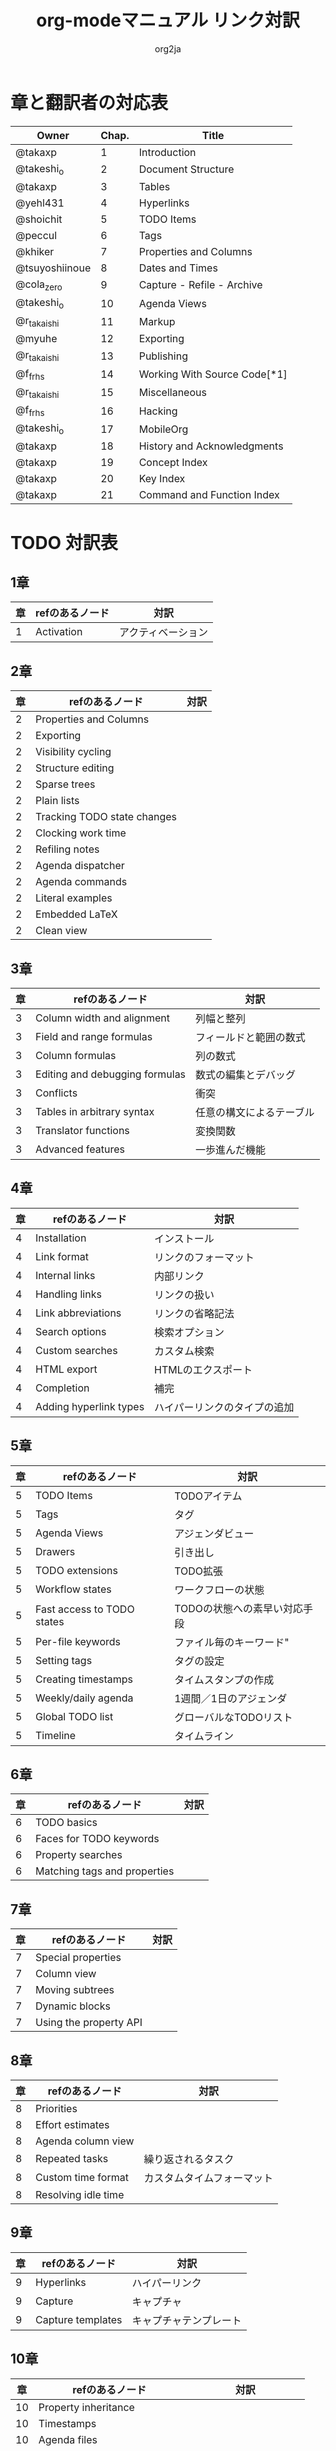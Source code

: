 #+TITLE:	org-modeマニュアル リンク対訳
#+AUTHOR:	org2ja
#+STARTUP:	showall
* 章と翻訳者の対応表

| Owner          | Chap. | Title                        |
|----------------+-------+------------------------------|
| @takaxp        |     1 | Introduction                 |
| @takeshi_o     |     2 | Document Structure           |
| @takaxp        |     3 | Tables                       |
| @yehl431       |     4 | Hyperlinks                   |
| @shoichit      |     5 | TODO Items                   |
| @peccul        |     6 | Tags                         |
| @khiker        |     7 | Properties and Columns       |
| @tsuyoshiinoue |     8 | Dates and Times              |
| @cola_zero     |     9 | Capture - Refile - Archive   |
| @takeshi_o     |    10 | Agenda Views                 |
| @r_takaishi    |    11 | Markup                       |
| @myuhe         |    12 | Exporting                    |
| @r_takaishi    |    13 | Publishing                   |
| @f_frhs        |    14 | Working With Source Code[*1] |
| @r_takaishi    |    15 | Miscellaneous                |
| @f_frhs        |    16 | Hacking                      |
| @takeshi_o     |    17 | MobileOrg                    |
| @takaxp        |    18 | History and Acknowledgments  |
| @takaxp        |    19 | Concept Index                |
| @takaxp        |    20 | Key Index                    |
| @takaxp        |    21 | Command and Function Index   |
|----------------+-------+------------------------------|

* TODO 対訳表
** 1章
|----+--------------------------------+----------------------------|
| 章 | refのあるノード                | 対訳                       |
|----+--------------------------------+----------------------------|
|  1 | Activation                     | アクティベーション         |

** 2章
|----+--------------------------------+----------------------------|
| 章 | refのあるノード                | 対訳                       |
|----+--------------------------------+----------------------------|
|  2 | Properties and Columns         |                            |
|  2 | Exporting                      |                            |
|  2 | Visibility cycling             |                            |
|  2 | Structure editing              |                            |
|  2 | Sparse trees                   |                            |
|  2 | Plain lists                    |                            |
|  2 | Tracking TODO state changes    |                            |
|  2 | Clocking work time             |                            |
|  2 | Refiling notes                 |                            |
|  2 | Agenda dispatcher              |                            |
|  2 | Agenda commands                |                            |
|  2 | Literal examples               |                            |
|  2 | Embedded LaTeX                 |                            |
|  2 | Clean view                     |                            |

** 3章
|----+--------------------------------+--------------------------|
| 章 | refのあるノード                | 対訳                     |
|----+--------------------------------+--------------------------|
|  3 | Column width and alignment     | 列幅と整列               |
|  3 | Field and range formulas       | フィールドと範囲の数式   |
|  3 | Column formulas                | 列の数式                 |
|  3 | Editing and debugging formulas | 数式の編集とデバッグ     |
|  3 | Conflicts                      | 衝突                     |
|  3 | Tables in arbitrary syntax     | 任意の構文によるテーブル |
|  3 | Translator functions           | 変換関数                 |
|  3 | Advanced features              | 一歩進んだ機能           |

** 4章
|----+------------------------+------------------------------|
| 章 | refのあるノード        | 対訳                         |
|----+------------------------+------------------------------|
|  4 | Installation           | インストール                 |
|  4 | Link format            | リンクのフォーマット         |
|  4 | Internal links         | 内部リンク                   |
|  4 | Handling links         | リンクの扱い                 |
|  4 | Link abbreviations     | リンクの省略記法             |
|  4 | Search options         | 検索オプション               |
|  4 | Custom searches        | カスタム検索                 |
|  4 | HTML export            | HTMLのエクスポート           |
|  4 | Completion             | 補完                         |
|  4 | Adding hyperlink types | ハイパーリンクのタイプの追加 |

** 5章
|----+----------------------------+------------------------------|
| 章 | refのあるノード            | 対訳                         |
|----+----------------------------+------------------------------|
|  5 | TODO Items                 | TODOアイテム                 |
|  5 | Tags                       | タグ                         |
|  5 | Agenda Views               | アジェンダビュー             |
|  5 | Drawers                    | 引き出し                     |
|  5 | TODO extensions            | TODO拡張                     |
|  5 | Workflow states            | ワークフローの状態           |
|  5 | Fast access to TODO states | TODOの状態への素早い対応手段 |
|  5 | Per-file keywords          | ファイル毎のキーワード"      |
|  5 | Setting tags               | タグの設定                   |
|  5 | Creating timestamps        | タイムスタンプの作成         |
|  5 | Weekly/daily agenda        | 1週間／1日のアジェンダ       |
|  5 | Global TODO list           | グローバルなTODOリスト       |
|  5 | Timeline                   | タイムライン                 |

** 6章
|----+--------------------------------+----------------------------|
| 章 | refのあるノード                | 対訳                       |
|----+--------------------------------+----------------------------|
|  6 | TODO basics                    |                            |
|  6 | Faces for TODO keywords        |                            |
|  6 | Property searches              |                            |
|  6 | Matching tags and properties   |                            |

** 7章
|----+--------------------------------+----------------------------|
| 章 | refのあるノード                | 対訳                       |
|----+--------------------------------+----------------------------|
|  7 | Special properties             |                            |
|  7 | Column view                    |                            |
|  7 | Moving subtrees                |                            |
|  7 | Dynamic blocks                 |                            |
|  7 | Using the property API         |                            |

** 8章
|----+--------------------------------+----------------------------|
| 章 | refのあるノード                | 対訳                       |
|----+--------------------------------+----------------------------|
|  8 | Priorities                     |                            |
|  8 | Effort estimates               |                            |
|  8 | Agenda column view             |                            |
|  8 | Repeated tasks                 | 繰り返されるタスク         |
|  8 | Custom time format             | カスタムタイムフォーマット |
|  8 | Resolving idle time            |                            |

** 9章
|----+-------------------+------------------------|
| 章 | refのあるノード   | 対訳                   |
|----+-------------------+------------------------|
|  9 | Hyperlinks        | ハイパーリンク         |
|  9 | Capture           | キャプチャ             |
|  9 | Capture templates | キャプチャテンプレート |

** 10章
|----+--------------------------------+----------------------------|
| 章 | refのあるノード                | 対訳                       |
|----+--------------------------------+----------------------------|
| 10 | Property inheritance           |                            |
| 10 | Timestamps                     |                            |
| 10 | Agenda files                   |                            |
| 10 | Custom agenda views            |                            |
| 10 | Categories                     |                            |
| 10 | Block agenda                   |                            |
| 10 | Extracting agenda information  |                            |
| 10 | Stuck projects                 |                            |
| 10 | Column attributes              | カラム・アトリビュート     |

** 11章
|----+--------------------------------+--------------------------------------|
| 章 | refのあるノード                | 対訳                                 |
|----+--------------------------------+--------------------------------------|
| 11 | Document Structure             | ドキュメントの構造                   |
| 11 | Math formatting in HTML export | HTMLエクスポートでの数式フォーマット |
| 11 | Text areas in HTML export      | HTMLエクスポートでのテキストエリア   |
| 11 | Footnotes                      | 脚注                                 |
| 11 | Generating an index            | インデックスの生成                   |

** 12章
|----+--------------------------------+----------------------------|
| 章 | refのあるノード                | 対訳                       |
|----+--------------------------------+----------------------------|
| 12 | Property syntax                |                            |
| 12 | Images and tables              |                            |
| 12 | LaTeX fragments                |                            |
| 12 | Project alist                  |                            |
| 12 | Publishing links               |                            |
| 12 | In-buffer settings             |                            |
| 12 | Radio targets                  | ラジオターゲット           |
| 12 | TODO dependencies              | TODO間の関係               |

** 13章
|----+-----------------+------------------------|
| 章 | refのあるノード | 対訳                   |
|----+-----------------+------------------------|
| 13 | Export options  | エクスポートオプション |
| 13 | Uploading files | ファイルのアップロード |
| 13 | Complex example | 複雑な例               |

** 14章
|----+--------------------------+----------------------|
| 章 | refのあるノード          | 対訳                 |
|----+--------------------------+----------------------|
| 14 | The spreadsheet          | スプレッドシート     |
| 14 | Structure of code blocks | コードブロックの構造 |
| 14 | Evaluating code blocks   | コードブロックの評価 |
| 14 | Library of Babel         | Babelライブラリ      |
| 14 | Languages                | 言語                 |
| 14 | Header arguments         | ヘッダー引数         |
| 14 | Noweb reference syntax   | Nowebでの参照の構文  |
| 14 | var                      | var                  |
| 14 | file                     | file                 |
| 14 | Code evaluation security | コード評価の安全性   |

** 15章
|----+-----------------+---------------|
| 章 | refのあるノード | 対訳          |
|----+-----------------+---------------|
| 15 | External links  | 外部リンク    |
| 15 | CDLaTeX mode    | CDLaTeXモード |

** 16章
|----+---------------------------+-------------------------------|
| 章 | refのあるノード           | 対訳                          |
|----+---------------------------+-------------------------------|
| 16 | Working With Source Code  | ソースコードとの連携          |
| 16 | The very busy C-c C-c key | 「C-c C-c」キーはとても忙しい |
| 16 | Radio tables              | ラジオテーブル                |
|----+---------------------------+-------------------------------|

* メモ
** node
94個
** menuentry
0,"Footnotes",11
** subsection
,"Tables",2
1,"Advanced features",3
2,"Radio targets",12
3,"Column attributes",10
4,"Custom time format",8
5,"Repeated tasks",8
6,"Resolving idle time",8
7,"Stuck projects",10
8,"Generating an index",11
** index
0,"TODO dependencies",12

